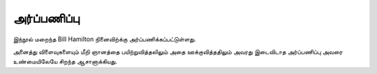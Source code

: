 அர்ப்பணிப்பு
=============

இந்நூல் மறைந்த Bill Hamilton நினைவிற்க்கு அர்ப்பணிக்கப்பட்டுள்ளது.

அனைத்து விளைவுகளையும் மீறி ஞானத்தை பயிற்றுவித்தலிலும் அதை ஊக்குவித்ததிலும்
அவரது இடைவிடாத அர்ப்பணிப்பு அவரை உண்மையிலேயே சிறந்த ஆசானாக்கியது.
